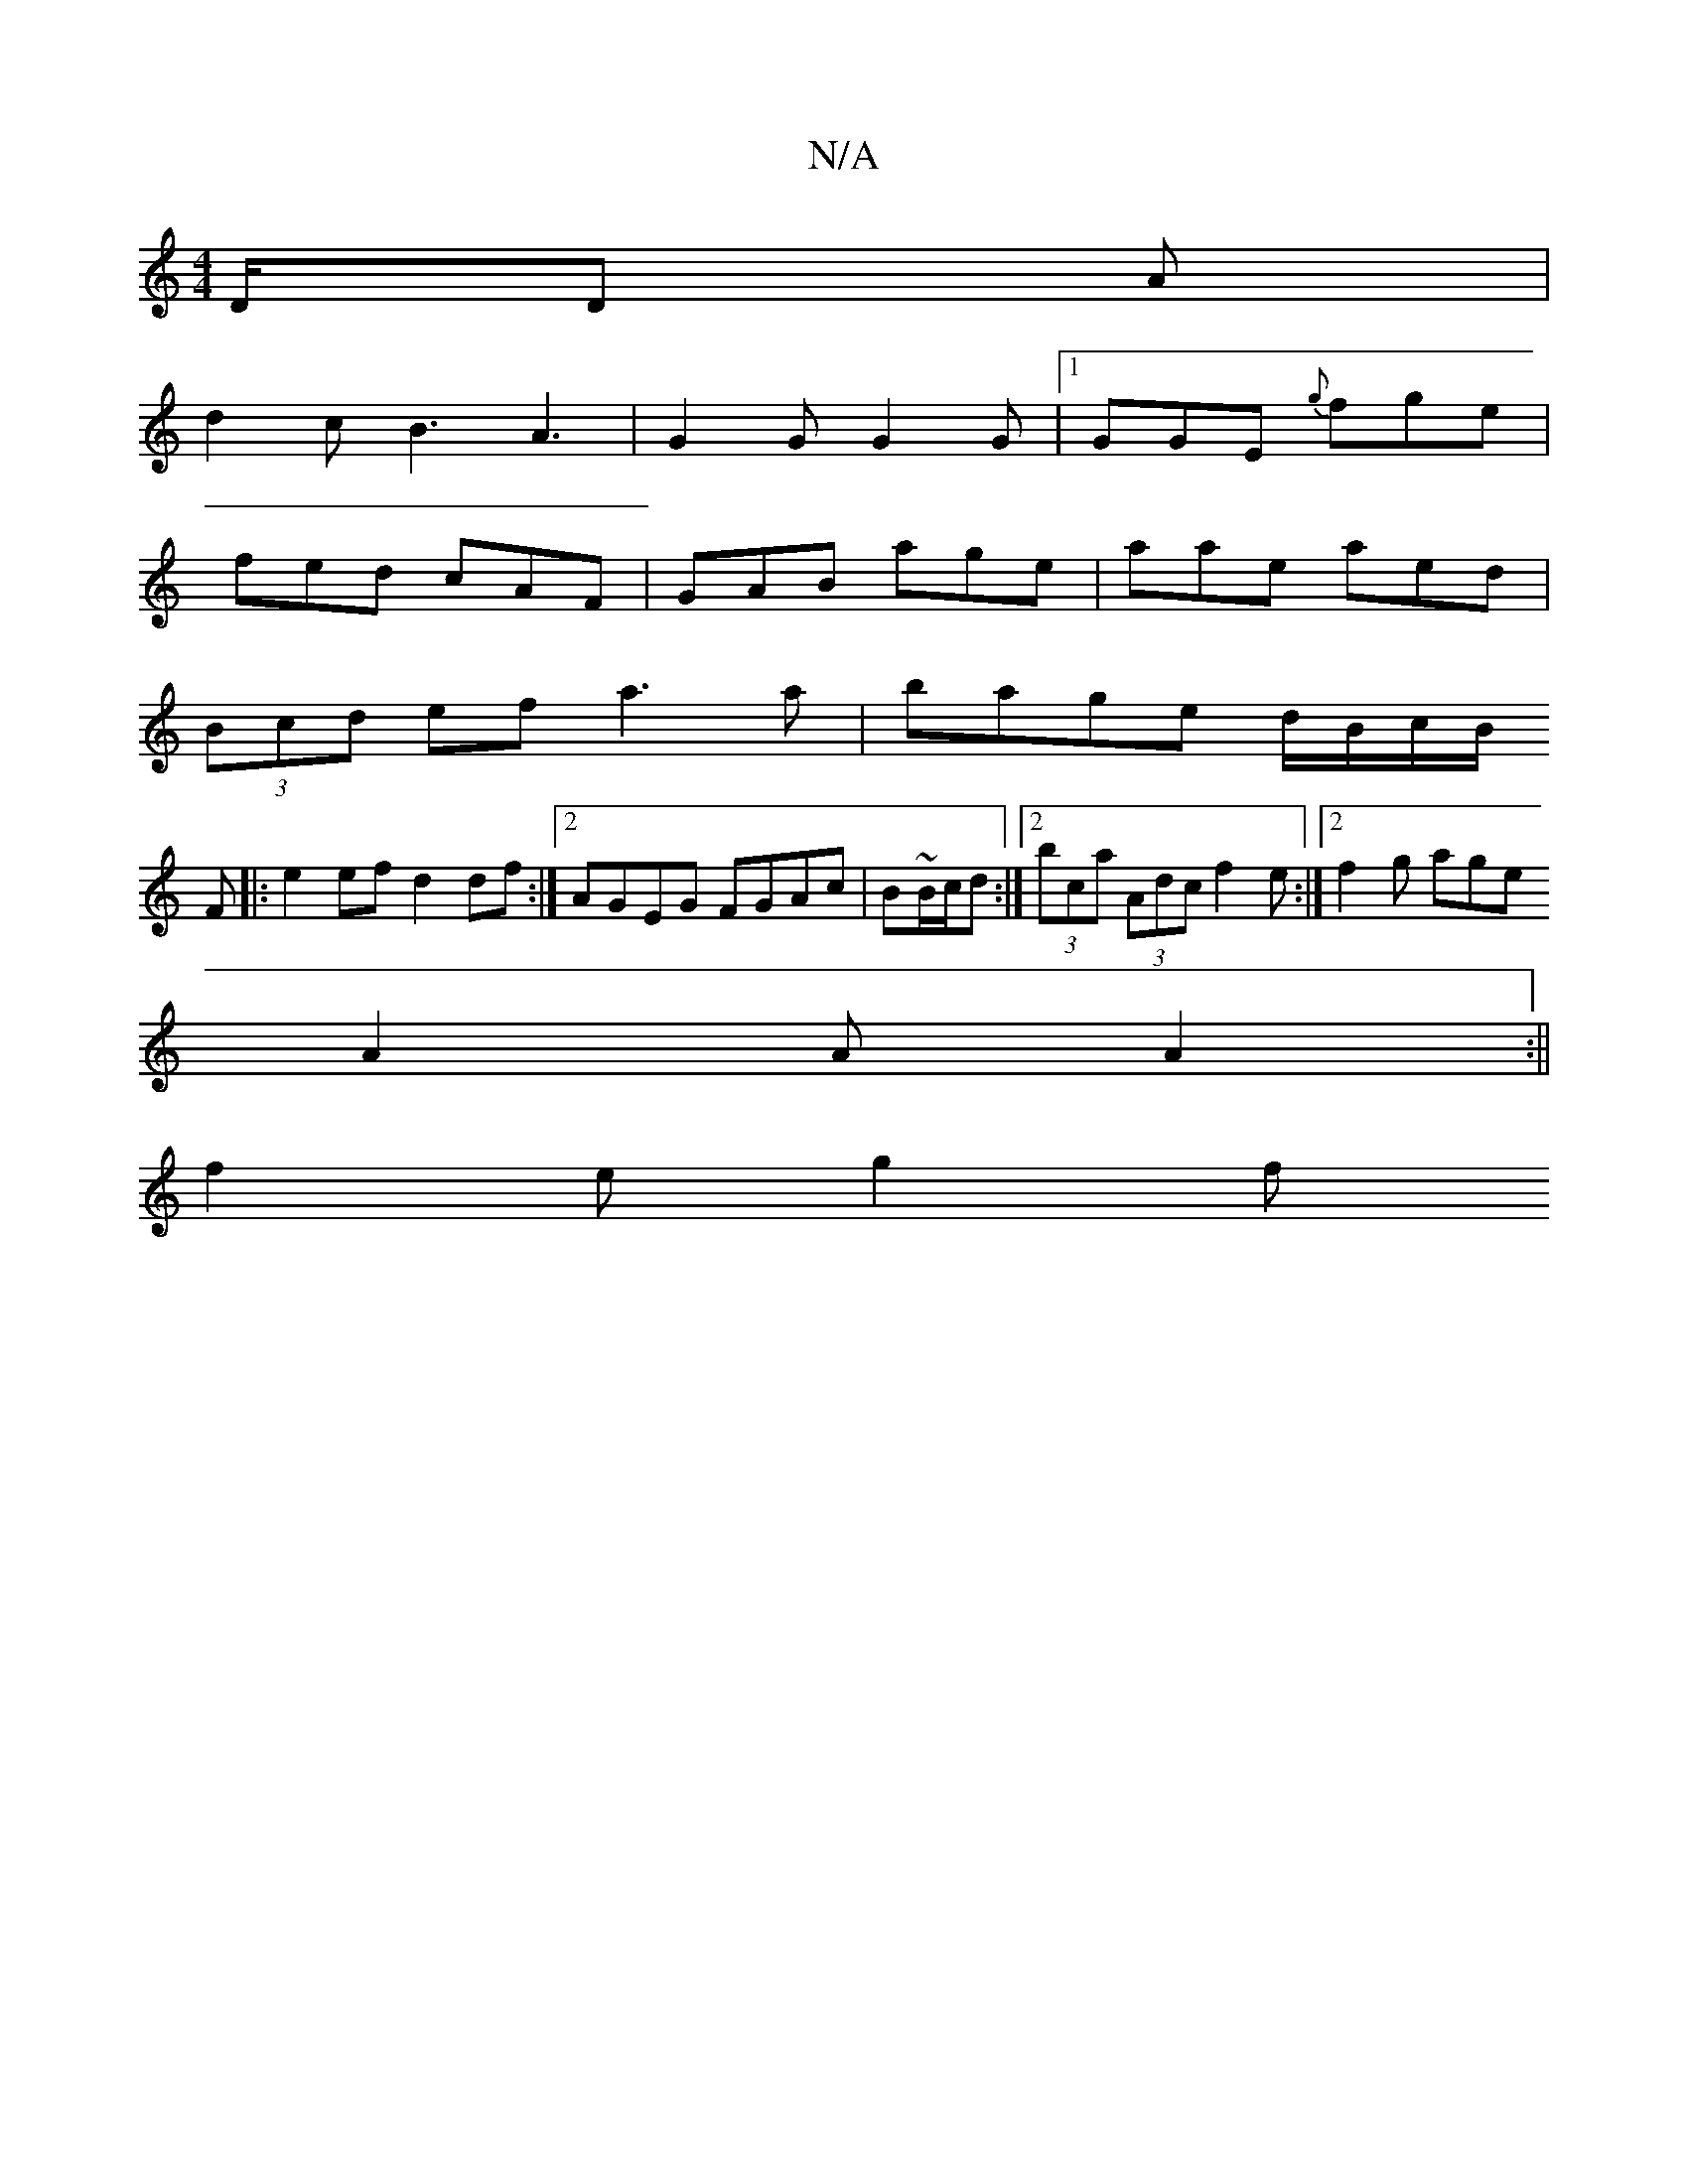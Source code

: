 X:1
T:N/A
M:4/4
R:N/A
K:Cmajor
/D/D A |
d2 c B3 A3 | G2 G G2G |1 GGE {g}fge|
fed cAF|GAB age|aae aed|
(3Bcd ef a3 a | bage d/B/c/B/
[K:5
F |: e2 ef d2 df :|2 AGEG FGAc|B~B/c/d :|2 (3bca (3Adc f2 e :|[2 f2g age
A2 A A2:||
f2 e g2 f 